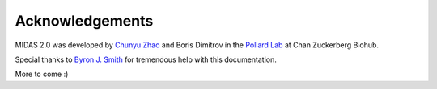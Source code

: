Acknowledgements
================

MIDAS 2.0 was developed by `Chunyu Zhao <chunyu.zhao@czbiohub.org>`_ and Boris Dimitrov
in the `Pollard Lab <https://docpollard.org/>`_ at Chan Zuckerberg Biohub.

Special thanks to `Byron J. Smith <https://github.com/bsmith89>`_ for tremendous help with this documentation.

More to come :)
